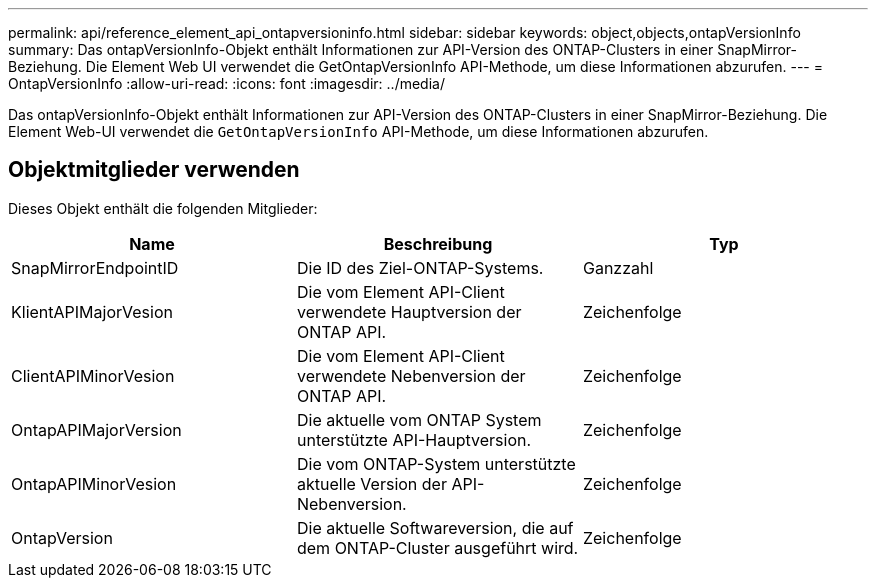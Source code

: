 ---
permalink: api/reference_element_api_ontapversioninfo.html 
sidebar: sidebar 
keywords: object,objects,ontapVersionInfo 
summary: Das ontapVersionInfo-Objekt enthält Informationen zur API-Version des ONTAP-Clusters in einer SnapMirror-Beziehung. Die Element Web UI verwendet die GetOntapVersionInfo API-Methode, um diese Informationen abzurufen. 
---
= OntapVersionInfo
:allow-uri-read: 
:icons: font
:imagesdir: ../media/


[role="lead"]
Das ontapVersionInfo-Objekt enthält Informationen zur API-Version des ONTAP-Clusters in einer SnapMirror-Beziehung. Die Element Web-UI verwendet die `GetOntapVersionInfo` API-Methode, um diese Informationen abzurufen.



== Objektmitglieder verwenden

Dieses Objekt enthält die folgenden Mitglieder:

|===
| Name | Beschreibung | Typ 


 a| 
SnapMirrorEndpointID
 a| 
Die ID des Ziel-ONTAP-Systems.
 a| 
Ganzzahl



 a| 
KlientAPIMajorVesion
 a| 
Die vom Element API-Client verwendete Hauptversion der ONTAP API.
 a| 
Zeichenfolge



 a| 
ClientAPIMinorVesion
 a| 
Die vom Element API-Client verwendete Nebenversion der ONTAP API.
 a| 
Zeichenfolge



 a| 
OntapAPIMajorVersion
 a| 
Die aktuelle vom ONTAP System unterstützte API-Hauptversion.
 a| 
Zeichenfolge



 a| 
OntapAPIMinorVesion
 a| 
Die vom ONTAP-System unterstützte aktuelle Version der API-Nebenversion.
 a| 
Zeichenfolge



 a| 
OntapVersion
 a| 
Die aktuelle Softwareversion, die auf dem ONTAP-Cluster ausgeführt wird.
 a| 
Zeichenfolge

|===
